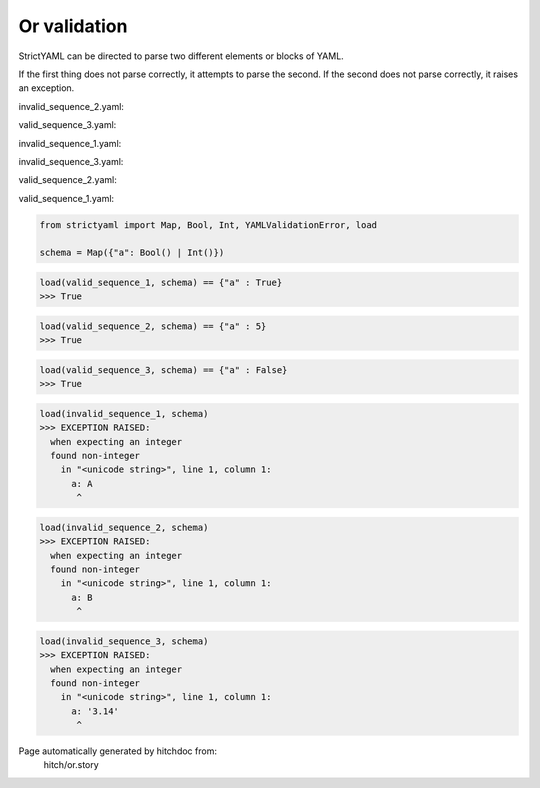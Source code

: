 Or validation
-------------

StrictYAML can be directed to parse two different elements or
blocks of YAML.

If the first thing does not parse correctly, it attempts to
parse the second. If the second does not parse correctly,
it raises an exception.




invalid_sequence_2.yaml:

.. code-block:: yaml
  a: B


valid_sequence_3.yaml:

.. code-block:: yaml
  a: no


invalid_sequence_1.yaml:

.. code-block:: yaml
  a: A


invalid_sequence_3.yaml:

.. code-block:: yaml
  a: 3.14


valid_sequence_2.yaml:

.. code-block:: yaml
  a: 5


valid_sequence_1.yaml:

.. code-block:: yaml
  a: yes

.. code-block:: python

    from strictyaml import Map, Bool, Int, YAMLValidationError, load
    
    schema = Map({"a": Bool() | Int()})



.. code-block:: python

    load(valid_sequence_1, schema) == {"a" : True}
    >>> True



.. code-block:: python

    load(valid_sequence_2, schema) == {"a" : 5}
    >>> True



.. code-block:: python

    load(valid_sequence_3, schema) == {"a" : False}
    >>> True



.. code-block:: python

    load(invalid_sequence_1, schema)
    >>> EXCEPTION RAISED:
      when expecting an integer
      found non-integer
        in "<unicode string>", line 1, column 1:
          a: A
           ^



.. code-block:: python

    load(invalid_sequence_2, schema)
    >>> EXCEPTION RAISED:
      when expecting an integer
      found non-integer
        in "<unicode string>", line 1, column 1:
          a: B
           ^



.. code-block:: python

    load(invalid_sequence_3, schema)
    >>> EXCEPTION RAISED:
      when expecting an integer
      found non-integer
        in "<unicode string>", line 1, column 1:
          a: '3.14'
           ^


Page automatically generated by hitchdoc from:
  hitch/or.story